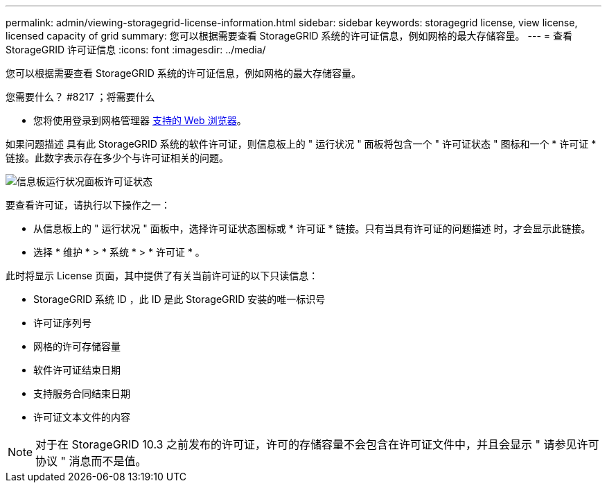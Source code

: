 ---
permalink: admin/viewing-storagegrid-license-information.html 
sidebar: sidebar 
keywords: storagegrid license, view license, licensed capacity of grid 
summary: 您可以根据需要查看 StorageGRID 系统的许可证信息，例如网格的最大存储容量。 
---
= 查看 StorageGRID 许可证信息
:icons: font
:imagesdir: ../media/


[role="lead"]
您可以根据需要查看 StorageGRID 系统的许可证信息，例如网格的最大存储容量。

.您需要什么？ #8217 ；将需要什么
* 您将使用登录到网格管理器 xref:../admin/web-browser-requirements.adoc[支持的 Web 浏览器]。


如果问题描述 具有此 StorageGRID 系统的软件许可证，则信息板上的 " 运行状况 " 面板将包含一个 " 许可证状态 " 图标和一个 * 许可证 * 链接。此数字表示存在多少个与许可证相关的问题。

image::../media/dashboard_health_panel_license_status.png[信息板运行状况面板许可证状态]

要查看许可证，请执行以下操作之一：

* 从信息板上的 " 运行状况 " 面板中，选择许可证状态图标或 * 许可证 * 链接。只有当具有许可证的问题描述 时，才会显示此链接。
* 选择 * 维护 * > * 系统 * > * 许可证 * 。


此时将显示 License 页面，其中提供了有关当前许可证的以下只读信息：

* StorageGRID 系统 ID ，此 ID 是此 StorageGRID 安装的唯一标识号
* 许可证序列号
* 网格的许可存储容量
* 软件许可证结束日期
* 支持服务合同结束日期
* 许可证文本文件的内容



NOTE: 对于在 StorageGRID 10.3 之前发布的许可证，许可的存储容量不会包含在许可证文件中，并且会显示 " 请参见许可协议 " 消息而不是值。
